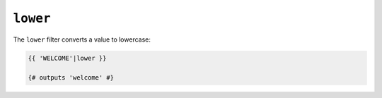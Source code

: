 ``lower``
=========

The ``lower`` filter converts a value to lowercase:

.. code-block:: twig

    {{ 'WELCOME'|lower }}

    {# outputs 'welcome' #}
